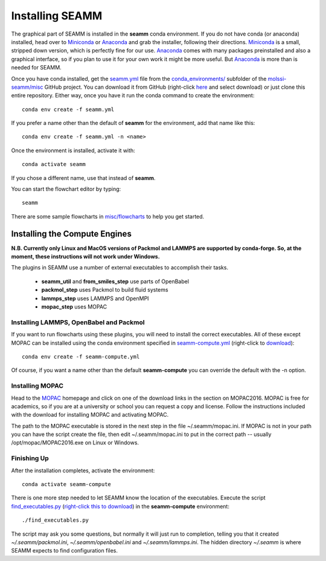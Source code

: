 .. _installation:

****************
Installing SEAMM
****************

The graphical part of SEAMM is installed in the **seamm** conda
environment. If you do not have conda (or anaconda) installed, head
over to Miniconda_ or Anaconda_ and grab the installer, following
their directions. Miniconda_ is a small, stripped down version, which
is perfectly fine for our use. Anaconda_ comes with many packages
preinstalled and also a graphical interface, so if you plan to use it
for your own work it might be more useful. But Anaconda_ is more than
is needed for SEAMM.

Once you have conda installed, get the `seamm.yml`_ file from the
`conda_environments/`_ subfolder of the `molssi-seamm/misc`_ GitHub
project. You can download it from GitHub (right-click here_ and select
download) or just clone this entire repository. Either way, once you
have it run the conda command to create the environment::

  conda env create -f seamm.yml

If you prefer a name other than the default of **seamm** for the
environment, add that name like this::

  conda env create -f seamm.yml -n <name>

Once the environment is installed, activate it with::

  conda activate seamm

If you chose a different name, use that instead of **seamm**.

You can start the flowchart editor by typing::

  seamm

There are some sample flowcharts in `misc/flowcharts`_ to help you get
started.

Installing the Compute Engines
------------------------------
**N.B. Currently only Linux and MacOS versions of Packmol and LAMMPS
are supported by conda-forge. So, at the moment, these instructions
will not work under Windows.**

The plugins in SEAMM use a number of external executables to accomplish
their tasks.

   - **seamm_util** and **from_smiles_step** use parts of OpenBabel
   - **packmol_step** uses Packmol to build fluid systems
   - **lammps_step** uses LAMMPS and OpenMPI
   - **mopac_step** uses MOPAC

Installing LAMMPS, OpenBabel and Packmol
~~~~~~~~~~~~~~~~~~~~~~~~~~~~~~~~~~~~~~~~
If you want to run flowcharts using these plugins, you will need to
install the correct executables. All of these except MOPAC can be
installed using the conda environment specified in
`seamm-compute.yml`_ (right-click to download_)::

  conda env create -f seamm-compute.yml
  
Of course, if you want a name other than the default **seamm-compute**
you can override the default with the -n option.

Installing MOPAC
~~~~~~~~~~~~~~~~
Head to the MOPAC_ homepage and click on one of the download links in
the section on MOPAC2016. MOPAC is free for academics, so if you are
at a university or school you can request a copy and license. Follow
the instructions included with the download for installing MOPAC and
activating MOPAC.

The path to the MOPAC executable is stored in the next step in the
file ~/.seamm/mopac.ini. If MOPAC is not in your path you can have the
script create the file, then edit ~/.seamm/mopac.ini to put in the
correct path -- usually /opt/mopac/MOPAC2016.exe on Linux or Windows.

Finishing Up
~~~~~~~~~~~~
After the installation completes, activate the environment::

  conda activate seamm-compute

There is one more step needed to let SEAMM know the location of the
executables. Execute the script `find_executables.py`_ (`right-click
this to download`_) in the **seamm-compute** environment::

  ./find_executables.py

The script may ask you some questions, but normally it will just run
to completion, telling you that it created *~/.seamm/packmol.ini*,
*~/.seamm/openbabel.ini* and *~/.seamm/lammps.ini*. The hidden
directory *~/.seamm* is where SEAMM expects to find configuration
files.

.. _Miniconda: https://docs.conda.io/en/latest/miniconda.html
.. _Anaconda: https://www.anaconda.com/distribution
.. _MOPAC: http://openmopac.net	      
.. _seamm.yml: https://github.com/molssi-seamm/misc/blob/master/conda_environments/seamm.yml
.. _here: https://raw.githubusercontent.com/molssi-seamm/misc/master/conda_environments/seamm.yml
.. _conda_environments/: https://github.com/molssi-seamm/misc/conda_environnments/
.. _molssi-seamm/misc: https://github.com/molssi-seamm/misc/
.. _misc/flowcharts: https://github.com/molssi-seamm/misc/flowcharts/
.. _seamm-compute.yml: https://github.com/molssi-seamm/misc/conda_environments/seamm-compute.yml
.. _download: https://raw.githubusercontent.com/molssi-seamm/misc/master/conda_environments/seamm-compute.yml
.. _find_executables.py: https://github.com/molssi-seamm/misc/scripts/find_executables.py
.. _right-click this to download: https://raw.githubusercontent.com/molssi-seamm/misc/master/scripts/find_executables.py
